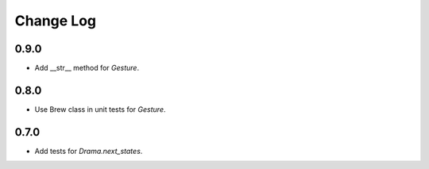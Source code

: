 ..  Titling
    ##++::==~~--''``

.. This is a reStructuredText file.

Change Log
::::::::::

0.9.0
=====

* Add __str__ method for `Gesture`.

0.8.0
=====

* Use Brew class in unit tests for `Gesture`.

0.7.0
=====

* Add tests for `Drama.next_states`.
